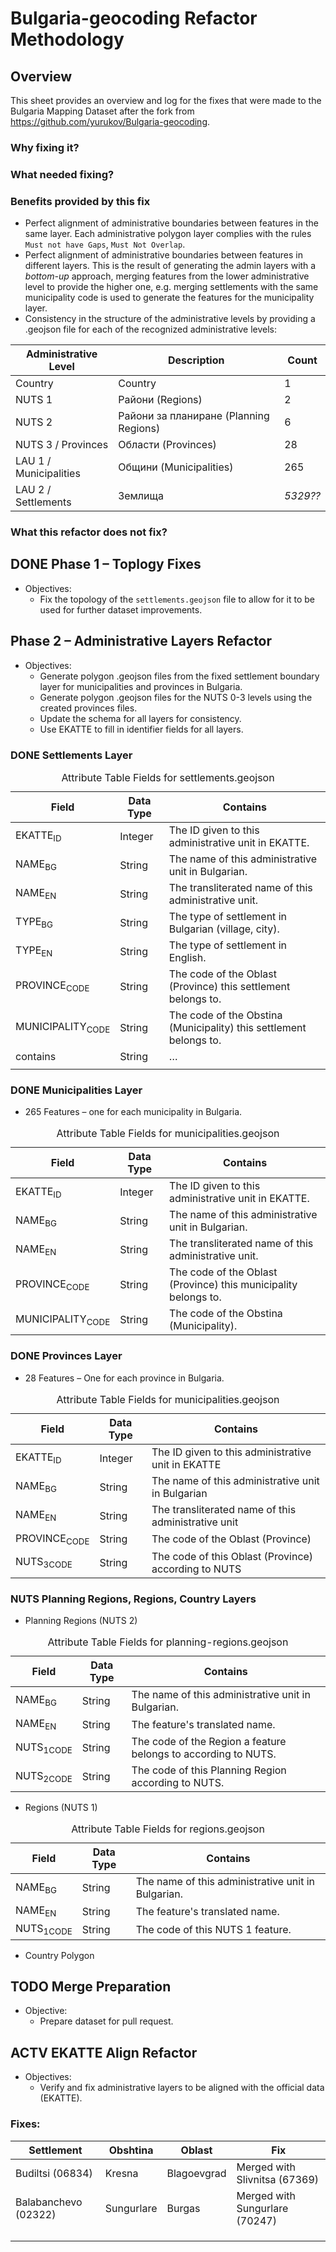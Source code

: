 
* Bulgaria-geocoding Refactor Methodology
** Overview
This sheet provides an overview and log for the fixes that were made to the Bulgaria Mapping Dataset after the fork from [[https://github.com/yurukov/Bulgaria-geocoding]].

*** Why fixing it?
*** What needed fixing?
*** Benefits provided by this fix
- Perfect alignment of administrative boundaries between features in the same layer. Each administrative polygon layer complies with the rules =Must not have Gaps=, =Must Not Overlap=.
- Perfect alignment of administrative boundaries between features in different layers. This is the result of generating the admin layers with a /bottom-up/ approach, merging features from the lower administrative level to provide the higher one, e.g. merging settlements with the same municipality code is used to generate the features for the municipality layer.
- Consistency in the structure of the administrative levels by providing a .geojson file for each of the recognized administrative levels:
|------------------------+----------------------------------------+--------|
| Administrative Level   | Description                            |  Count |
|------------------------+----------------------------------------+--------|
| Country                | Country                                |      1 |
| NUTS 1                 | Райони (Regions)                       |      2 |
| NUTS 2                 | Райони за планиране (Planning Regions) |      6 |
| NUTS 3 / Provinces     | Области (Provinces)                    |     28 |
| LAU 1 / Municipalities | Общини (Municipalities)                |    265 |
| LAU 2 / Settlements    | Землища                                | /5329??/ |
|------------------------+----------------------------------------+--------|

*** What this refactor does not fix?
** DONE Phase 1 -- Toplogy Fixes
+ Objectives:
  - Fix the topology of the =settlements.geojson= file to allow for it to be used for further dataset improvements.

** Phase 2 -- Administrative Layers Refactor
+ Objectives:
  - Generate polygon .geojson files from the fixed settlement boundary layer for municipalities and provinces in Bulgaria.
  - Generate polygon .geojson files for the NUTS 0-3 levels using the created provinces files.
  - Update the schema for all layers for consistency.
  - Use EKATTE to fill in identifier fields for all layers.

*** DONE Settlements Layer
#+CAPTION: Attribute Table Fields for settlements.geojson
|-------------------+-----------+--------------------------------------------------------------------|
| Field             | Data Type | Contains                                                           |
|-------------------+-----------+--------------------------------------------------------------------|
| EKATTE_ID         | Integer   | The ID given to this administrative unit in EKATTE.                |
| NAME_BG           | String    | The name of this administrative unit in Bulgarian.                 |
| NAME_EN           | String    | The transliterated name of this administrative unit.               |
| TYPE_BG           | String    | The type of settlement in Bulgarian (village, city).               |
| TYPE_EN           | String    | The type of settlement in English.                                 |
| PROVINCE_CODE     | String    | The code of the Oblast (Province) this settlement belongs to.      |
| MUNICIPALITY_CODE | String    | The code of the Obstina (Municipality) this settlement belongs to. |
| contains          | String    | ...                                                                |
|                   |           |                                                                    |
|-------------------+-----------+--------------------------------------------------------------------|

*** DONE Municipalities Layer
+ 265 Features -- one for each municipality in Bulgaria.

#+CAPTION: Attribute Table Fields for municipalities.geojson
|-------------------+-----------+-----------------------------------------------------------------|
| Field             | Data Type | Contains                                                        |
|-------------------+-----------+-----------------------------------------------------------------|
| EKATTE_ID         | Integer   | The ID given to this administrative unit in EKATTE.             |
| NAME_BG           | String    | The name of this administrative unit in Bulgarian.              |
| NAME_EN           | String    | The transliterated name of this administrative unit.            |
| PROVINCE_CODE     | String    | The code of the Oblast (Province) this municipality belongs to. |
| MUNICIPALITY_CODE | String    | The code of the Obstina (Municipality).                         |
|-------------------+-----------+-----------------------------------------------------------------|

*** DONE Provinces Layer
+ 28 Features -- One for each province in Bulgaria.

#+CAPTION: Attribute Table Fields for municipalities.geojson
|---------------+-----------+------------------------------------------------------|
| Field         | Data Type | Contains                                             |
|---------------+-----------+------------------------------------------------------|
| EKATTE_ID     | Integer   | The ID given to this administrative unit in EKATTE   |
| NAME_BG       | String    | The name of this administrative unit in Bulgarian    |
| NAME_EN       | String    | The transliterated name of this administrative unit  |
| PROVINCE_CODE | String    | The code of the Oblast (Province)                    |
| NUTS_3_CODE   | String    | The code of this Oblast (Province) according to NUTS |
|---------------+-----------+------------------------------------------------------|

*** NUTS Planning Regions, Regions, Country Layers
+ Planning Regions (NUTS 2)
#+CAPTION: Attribute Table Fields for planning-regions.geojson
|-------------+-----------+----------------------------------------------------------------|
| Field       | Data Type | Contains                                                       |
|-------------+-----------+----------------------------------------------------------------|
| NAME_BG     | String    | The name of this administrative unit in Bulgarian.             |
| NAME_EN     | String    | The feature's translated name.                                 |
| NUTS_1_CODE | String    | The code of the Region a feature belongs to according to NUTS. |
| NUTS_2_CODE | String    | The code of this Planning Region according to NUTS.            |
|-------------+-----------+----------------------------------------------------------------|

+ Regions (NUTS 1)
#+CAPTION: Attribute Table Fields for regions.geojson
|-------------+-----------+----------------------------------------------------|
| Field       | Data Type | Contains                                           |
|-------------+-----------+----------------------------------------------------|
| NAME_BG     | String    | The name of this administrative unit in Bulgarian. |
| NAME_EN     | String    | The feature's translated name.                     |
| NUTS_1_CODE | String    | The code of this NUTS 1 feature.                   |
|-------------+-----------+----------------------------------------------------|

+ Country Polygon




** TODO Merge Preparation
+ Objective: 
  - Prepare dataset for pull request.

** ACTV EKATTE Align Refactor
+ Objectives: 
  - Verify and fix administrative layers to be aligned with the official data (EKATTE).

*** Fixes:
|----------------------+------------+-------------+--------------------------------|
| Settlement           | Obshtina   | Oblast      | Fix                            |
|----------------------+------------+-------------+--------------------------------|
| Budiltsi (06834)     | Kresna     | Blagoevgrad | Merged with Slivnitsa (67369)  |
| Balabanchevo (02322) | Sungurlare | Burgas      | Merged with Sungurlare (70247) |
|                      |            |             |                                |
|                      |            |             |                                |
|                      |            |             |                                |

